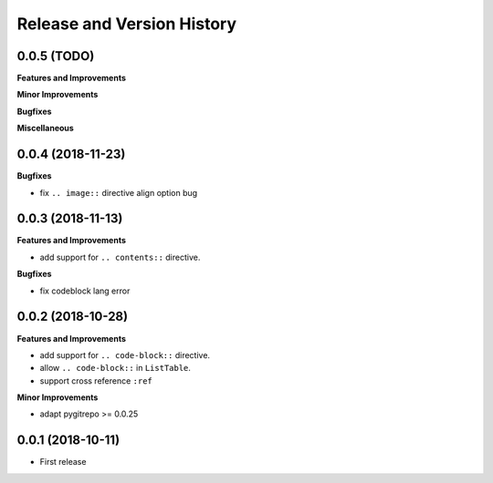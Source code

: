 Release and Version History
==============================================================================


0.0.5 (TODO)
~~~~~~~~~~~~~~~~~~~~~~~~~~~~~~~~~~~~~~~~~~~~~~~~~~~~~~~~~~~~~~~~~~~~~~~~~~~~~~
**Features and Improvements**

**Minor Improvements**

**Bugfixes**

**Miscellaneous**


0.0.4 (2018-11-23)
~~~~~~~~~~~~~~~~~~~~~~~~~~~~~~~~~~~~~~~~~~~~~~~~~~~~~~~~~~~~~~~~~~~~~~~~~~~~~~

**Bugfixes**

- fix ``.. image::`` directive align option bug


0.0.3 (2018-11-13)
~~~~~~~~~~~~~~~~~~~~~~~~~~~~~~~~~~~~~~~~~~~~~~~~~~~~~~~~~~~~~~~~~~~~~~~~~~~~~~
**Features and Improvements**

- add support for ``.. contents::`` directive.

**Bugfixes**

- fix codeblock lang error


0.0.2 (2018-10-28)
~~~~~~~~~~~~~~~~~~~~~~~~~~~~~~~~~~~~~~~~~~~~~~~~~~~~~~~~~~~~~~~~~~~~~~~~~~~~~~
**Features and Improvements**

- add support for ``.. code-block::`` directive.
- allow ``.. code-block::`` in ``ListTable``.
- support cross reference ``:ref``

**Minor Improvements**

- adapt pygitrepo >= 0.0.25


0.0.1 (2018-10-11)
~~~~~~~~~~~~~~~~~~~~~~~~~~~~~~~~~~~~~~~~~~~~~~~~~~~~~~~~~~~~~~~~~~~~~~~~~~~~~~

- First release